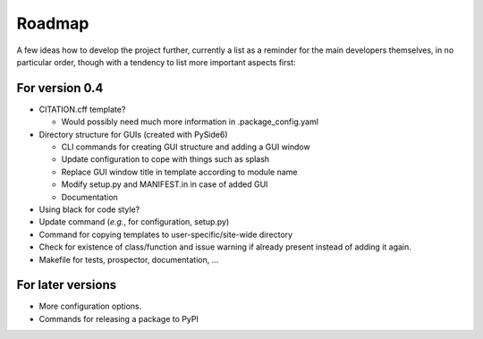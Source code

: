 =======
Roadmap
=======

A few ideas how to develop the project further, currently a list as a reminder for the main developers themselves, in no particular order, though with a tendency to list more important aspects first:


For version 0.4
===============

* CITATION.cff template?

  * Would possibly need much more information in .package_config.yaml

* Directory structure for GUIs (created with PySide6)

  * CLI commands for creating GUI structure and adding a GUI window
  * Update configuration to cope with things such as splash
  * Replace GUI window title in template according to module name
  * Modify setup.py and MANIFEST.in in case of added GUI
  * Documentation

* Using black for code style?

* Update command (*e.g.*, for configuration, setup.py)

* Command for copying templates to user-specific/site-wide directory

* Check for existence of class/function and issue warning if already present instead of adding it again.

* Makefile for tests, prospector, documentation, ...


For later versions
==================

* More configuration options.

* Commands for releasing a package to PyPI
